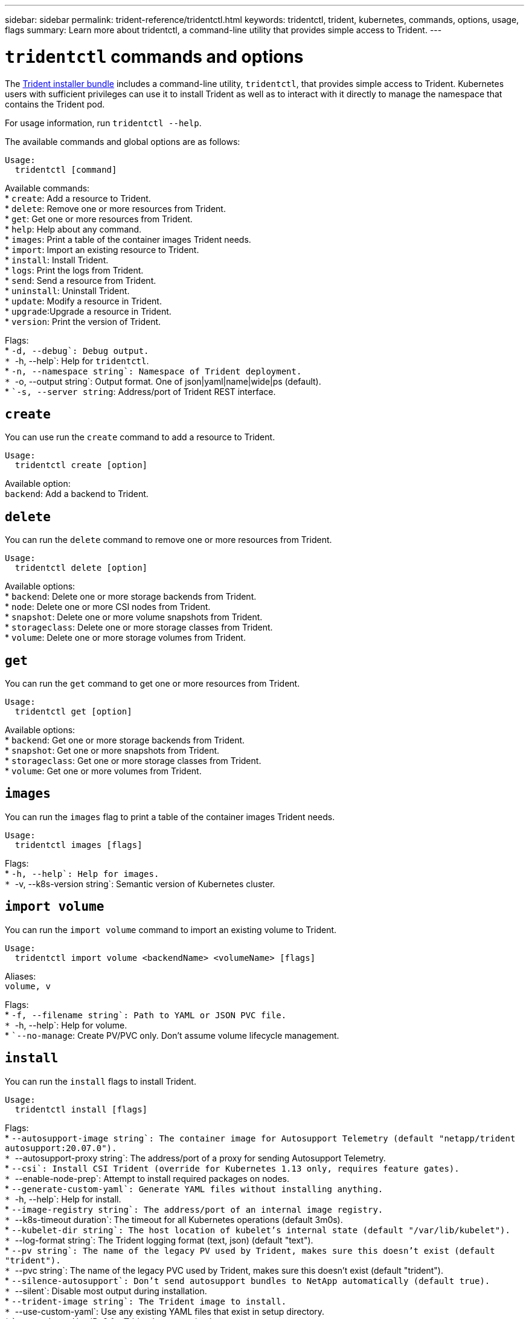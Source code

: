 ---
sidebar: sidebar
permalink: trident-reference/tridentctl.html
keywords: tridentctl, trident, kubernetes, commands, options, usage, flags
summary: Learn more about tridentctl, a command-line utility that provides simple access to Trident.
---

= `tridentctl` commands and options
:hardbreaks:
:icons: font
:imagesdir: ../media/

[.lead]
The https://github.com/NetApp/trident/releases[Trident installer bundle] includes a command-line utility, `tridentctl`, that provides simple access to Trident. Kubernetes users with sufficient privileges can use it to install Trident as well as to interact with it directly to manage the namespace that contains the Trident pod.

For usage information, run `tridentctl --help`.

The available commands and global options are as follows:

[source,console]
----
Usage:
  tridentctl [command]
----
Available commands:
* `create`: Add a resource to Trident.
* `delete`: Remove one or more resources from Trident.
* `get`: Get one or more resources from Trident.
* `help`: Help about any command.
* `images`: Print a table of the container images Trident needs.
* `import`: Import an existing resource to Trident.
* `install`: Install Trident.
* `logs`: Print the logs from Trident.
* `send`: Send a resource from Trident.
* `uninstall`: Uninstall Trident.
* `update`: Modify a resource in Trident.
* `upgrade`:Upgrade a resource in Trident.
* `version`: Print the version of Trident.

Flags:
* ``-d, --debug`: Debug output.
* ``-h, --help`: Help for `tridentctl`.
* ``-n, --namespace string`: Namespace of Trident deployment.
* ``-o, --output string`: Output format. One of json|yaml|name|wide|ps (default).
* ``-s, --server string`: Address/port of Trident REST interface.

== `create`

You can use run the `create` command to add a resource to Trident.

[source,console]
----
Usage:
  tridentctl create [option]
----
Available option:
`backend`: Add a backend to Trident.

== `delete`

You can run the `delete` command to remove one or more resources from Trident.

[source,console]
----
Usage:
  tridentctl delete [option]
----
Available options:
* `backend`: Delete one or more storage backends from Trident.
* `node`: Delete one or more CSI nodes from Trident.
* `snapshot`: Delete one or more volume snapshots from Trident.
* `storageclass`: Delete one or more storage classes from Trident.
* `volume`: Delete one or more storage volumes from Trident.

== `get`

You can run the `get` command to get one or more resources from Trident.

[source,console]
----
Usage:
  tridentctl get [option]
----
Available options:
* `backend`: Get one or more storage backends from Trident.
* `snapshot`: Get one or more snapshots from Trident.
* `storageclass`: Get one or more storage classes from Trident.
* `volume`: Get one or more volumes from Trident.

== `images`

You can run the `images` flag to print a table of the container images Trident needs.

[source,console]
----
Usage:
  tridentctl images [flags]
----
Flags:
* ``-h, --help`: Help for images.
* ``-v, --k8s-version string`: Semantic version of Kubernetes cluster.

== `import volume`

You can run the `import volume` command to import an existing volume to Trident.

[source,console]
----
Usage:
  tridentctl import volume <backendName> <volumeName> [flags]
----
Aliases:
`volume, v`

Flags:
* ``-f, --filename string`: Path to YAML or JSON PVC file.
* ``-h, --help`: Help for volume.
* ``--no-manage`: Create PV/PVC only. Don't assume volume lifecycle management.

== `install`

You can run the `install` flags to install Trident.

[source,console]
----
Usage:
  tridentctl install [flags]
----
Flags:
* ``--autosupport-image string`: The container image for Autosupport Telemetry (default "netapp/trident autosupport:20.07.0").
* ``--autosupport-proxy string`: The address/port of a proxy for sending Autosupport Telemetry.
* ``--csi`: Install CSI Trident (override for Kubernetes 1.13 only, requires feature gates).
* ``--enable-node-prep`: Attempt to install required packages on nodes.
* ``--generate-custom-yaml`: Generate YAML files without installing anything.
* ``-h, --help`: Help for install.
* ``--image-registry string`: The address/port of an internal image registry.
* ``--k8s-timeout duration`: The timeout for all Kubernetes operations (default 3m0s).
* ``--kubelet-dir string`: The host location of kubelet's internal state (default "/var/lib/kubelet").
* ``--log-format string`: The Trident logging format (text, json) (default "text").
* ``--pv string`: The name of the legacy PV used by Trident, makes sure this doesn't exist (default "trident").
* ``--pvc string`: The name of the legacy PVC used by Trident, makes sure this doesn't exist (default "trident").
* ``--silence-autosupport`: Don't send autosupport bundles to NetApp automatically (default true).
* ``--silent`: Disable most output during installation.
* ``--trident-image string`: The Trident image to install.
* ``--use-custom-yaml`: Use any existing YAML files that exist in setup directory.
* ``--use-ipv6`: Use IPv6 for Trident's communication.

== `logs`

You can run the `logs` flags to print the logs from Trident.

[source,console]
----
Usage:
  tridentctl logs [flags]
----
Flags:
* ``-a, --archive`: Create a support archive with all logs unless otherwise specified.
* ``-h, --help`: Help for logs.
* ``-l, --log string`: Trident log to display. One of trident|auto|trident-operator|all (default "auto").
* ``--node string`: The Kubernetes node name from which to gather node pod logs.
* ``-p, --previous`: Get the logs for the previous container instance if it exists.
* ``--sidecars`: Get the logs for the sidecar containers.

== `send`

You can run the `send` command to send a resource from Trident.

[source,console]
----
Usage:
  tridentctl send [option]
----
Available option:
`autosupport`: Send an Autosupport archive to NetApp.

== `uninstall`

You can run the `uninstall` flags to uninstall Trident.

[source,console]
----
Usage:
  tridentctl uninstall [flags]
----
Flags:
* `-h, --help`: Help for uninstall.
* `--silent`: Disable most output during uninstallation.

== `update`

You can run the `update` commands to modify a resource in Trident.

[source,console]
----
Usage:
  tridentctl update [option]
----
Available options:
`backend`: Update a backend in Trident.

== `upgrade`

You can run the `upgrade` commands to upgrade a resource in Trident.

[source,console]
----
Usage:
tridentctl upgrade [option]
----
Available option:
`volume`: Upgrade one or more persistent volumes from NFS/iSCSI to CSI.

== `version`

You can run the `version` flags to print the version of `tridentctl` and the running Trident service.

[source,console]
----
Usage:
  tridentctl version [flags]
----
Flags:
* `--client`: Client version only (no server required).
* `-h, --help`: Help for version.
